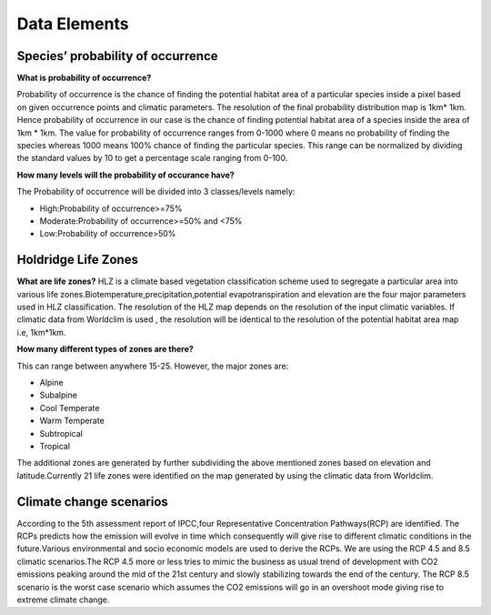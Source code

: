 *************
Data Elements
*************


Species’ probability of occurrence
^^^^^^^^^^^^^^^^^^^^^^^^^^^^^^^^^^

**What is probability of occurrence?**

Probability of occurrence is the chance of finding the potential habitat area of a particular species inside a pixel based on given occurrence points and climatic parameters. The resolution of the final probability distribution map is 1km* 1km. Hence probability of occurrence in our case is the chance of finding potential habitat area of a species inside the area of 1km * 1km. The value for probability of occurrence ranges from 0-1000 where 0 means no probability of finding the species whereas 1000 means 100% chance of finding the particular species. This range can be normalized by dividing the standard values by 10 to get a percentage scale ranging from 0-100.

**How many levels will the probability of occurance have?**

The Probability of occurrence will be divided into 3 classes/levels namely:

- High:Probability of occurrence>=75%
- Moderate:Probability of occurrence>=50% and <75%
- Low:Probability of occurrence>50%


Holdridge Life Zones
^^^^^^^^^^^^^^^^^^^^

**What are life zones?** 
HLZ is a climate based vegetation classification scheme used to segregate a particular area into  various life zones.Biotemperature,precipitation,potential evapotranspiration and elevation are the four major parameters used in HLZ classification. The resolution of the HLZ map depends on the resolution of the input climatic variables. If climatic data from Worldclim is used , the resolution will be identical to the resolution of the potential habitat area map i.e, 1km*1km.

**How many different types of zones are there?**

This can range between anywhere 15-25. However, the major zones are:

- Alpine
- Subalpine
- Cool Temperate
- Warm Temperate
- Subtropical
- Tropical

The additional zones are generated by further subdividing the above mentioned zones based on elevation and latitude.Currently 21 life zones were identified on the map generated by using the climatic data from Worldclim. 

Climate change scenarios
^^^^^^^^^^^^^^^^^^^^^^^^

According to the 5th assessment report of IPCC,four Representative Concentration Pathways(RCP) are identified. The RCPs predicts how the emission will evolve in time which consequently will give rise to different climatic conditions in the future.Various environmental and socio economic models are used to derive the RCPs. We are using the RCP 4.5 and 8.5 climatic scenarios.The RCP 4.5 more or less tries to mimic the business as usual trend of development with CO2 emissions peaking around the mid of the 21st century and slowly stabilizing towards the end of the century. The RCP 8.5 scenario is the worst case scenario which assumes the CO2 emissions will go in an overshoot mode giving rise to extreme climate change.



